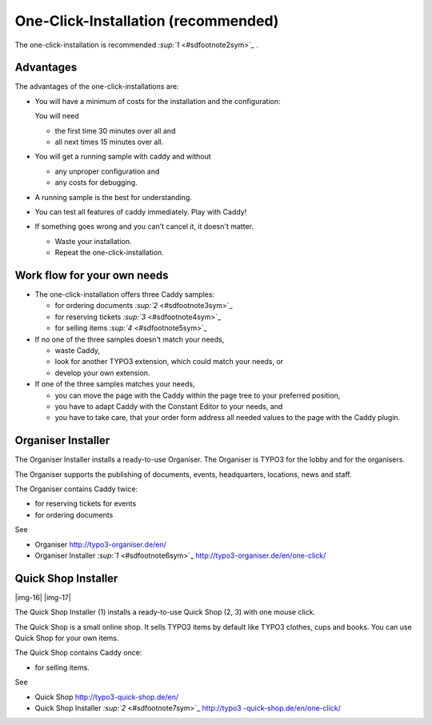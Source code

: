 ﻿.. include:: Images.txt

.. ==================================================
.. FOR YOUR INFORMATION
.. --------------------------------------------------
.. -*- coding: utf-8 -*- with BOM.

.. ==================================================
.. DEFINE SOME TEXTROLES
.. --------------------------------------------------
.. role::   underline
.. role::   typoscript(code)
.. role::   ts(typoscript)
   :class:  typoscript
.. role::   php(code)


One-Click-Installation (recommended)
^^^^^^^^^^^^^^^^^^^^^^^^^^^^^^^^^^^^

The one-click-installation is recommended `:sup:`1`
<#sdfootnote2sym>`_ .


Advantages
""""""""""

The advantages of the one-click-installations are:

- You will have a minimum of costs for the installation and the
  configuration:
  
  You will need
  
  - the first time 30 minutes over all and
  
  - all next times 15 minutes over all.

- You will get a running sample with caddy and without
  
  - any unproper configuration and
  
  - any costs for debugging.

- A running sample is the best for understanding.

- You can test all features of caddy immediately. Play with Caddy!

- If something goes wrong and you can't cancel it, it doesn't matter.
  
  - Waste your installation.
  
  - Repeat the one-click-installation.


Work flow for your own needs
""""""""""""""""""""""""""""

- The one-click-installation offers three Caddy samples:
  
  - for ordering documents `:sup:`2`  <#sdfootnote3sym>`_
  
  - for reserving tickets `:sup:`3`  <#sdfootnote4sym>`_
  
  - for selling items `:sup:`4`  <#sdfootnote5sym>`_

- If no one of the three samples doesn't match your needs,
  
  - waste Caddy,
  
  - look for another TYPO3 extension, which could match your needs, or
  
  - develop your own extension.

- If one of the three samples matches your needs,
  
  - you can move the page with the Caddy within the page tree to your
    preferred position,
  
  - you have to adapt Caddy with the Constant Editor to your needs, and
  
  - you have to take care, that your order form address all needed values
    to the page with the Caddy plugin.


Organiser Installer
"""""""""""""""""""

The Organiser Installer installs a ready-to-use Organiser. The
Organiser is TYPO3 for the lobby and for the organisers.

The Organiser supports the publishing of documents, events,
headquarters, locations, news and staff.

The Organiser contains Caddy twice:

- for reserving tickets for events

- for ordering documents

See

- Organiser `http://typo3-organiser.de/en/
  <http://typo3-organiser.de/en/>`_

- Organiser Installer `:sup:`1`  <#sdfootnote6sym>`_
  `http://typo3-organiser.de/en/one-click/ <http://typo3-organiser.de/en
  /one-click/>`_


Quick Shop Installer
""""""""""""""""""""

|img-16| |img-17|

The Quick Shop Installer (1) installs a ready-to-use Quick Shop (2, 3)
with one mouse click.

The Quick Shop is a small online shop. It sells TYPO3 items by default
like TYPO3 clothes, cups and books. You can use Quick Shop for your
own items.

The Quick Shop contains Caddy once:

- for selling items.

See

- Quick Shop `http://typo3-quick-shop.de/en/ <http://typo3-quick-
  shop.de/en/>`_

- Quick Shop Installer `:sup:`2`  <#sdfootnote7sym>`_ `http://typo3
  -quick-shop.de/en/one-click/ <http://typo3-quick-shop.de/en/one-
  click/>`_

